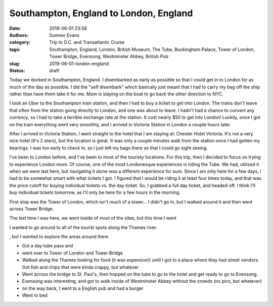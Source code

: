 Southampton, England to London, England
#######################################

:date: 2019-06-01 23:58
:authors: Sumner Evans
:category: Trip to D.C. and Transatlantic Cruise
:tags: Southampton, England, London, British Museum, The Tube, Buckingham
       Palace, Tower of London, Tower Bridge, Evensong, Westminster Abbey,
       British Pub
:slug: 2019-06-01-london-england
:status: draft

Today we docked in Southampton, England. I disembarked as early as possible so
that I could get in to London for as much of the day as possible. I did the
"self disembark" which basically just meant that I had to carry my bag off the
ship rather than have them take it for me. Mom is staying on the boat to go back
the other direction to NYC.

I took an Uber to the Southampton train station, and then I had to buy a ticket
to get into London. The trains don't leave that often from the station going
directly to London, and one was about to leave. I hadn't had a chance to convert
any currency, so I had to take a terrible exchange rate at the station. It cost
nearly $50 to get into London! Luckily, once I got on the train everything went
very smoothly, and I arrived in Victoria Station in London a couple hours later.

After I arrived in Victoria Station, I went straight to the hotel that I am
staying at: Chester Hotel Victoria. It's not a very nice hotel (it's 2 stars),
but the location is great. It was only a couple minutes walk from the station
once I had gotten my bearings. I was too early to check in, so I just left my
bags there so that I could go sight seeing.

I've been to London before, and I've been to most of the touristy locations. For
this trip, then I decided to focus on trying to experience London more. Of
course, one of the most Londonesque experiences is riding the Tube. We had,
utilized it when we were last here, but navigating it alone was a different
experience for sure. Since I am only here for a few days, I had to be somewhat
smart with what tickets I got. I figured that I would be riding it at least four
times today, and that was the price cutoff for buying individual tickets vs. the
day ticket. So, I grabbed a full day ticket, and headed off. I think I'll buy
individual tickets tomorrow, as I'll only be here for a few hours in the
morning.

First stop was the Tower of London, which isn't much of a tower... I didn't go
in, but I walked around it and then went across Tower Bridge.

The last
time I was here, we went inside of most of the sites, but this time I went 

I wanted to go around to all of the tourist spots along the Thames river.

, but I
wanted to explore the areas around them

- Got a day tube pass and
- went over to Tower of London and Tower Bridge

- Walked along the Thames looking for food (it was expensive!) until I got to a
  place where they had street vendors. Got fish and chips that were kinda
  crappy, but whatever

- Went across the bridge to St. Paul's, then hopped on the tube to go to
  the hotel and get ready to go to Evensong.

- Evensong was interesting, and got to walk inside of Westminster Abbey without
  the crowds (no pics, but whatever)

- on the way back, I went to a English pub and had a burger

- Went to bed
